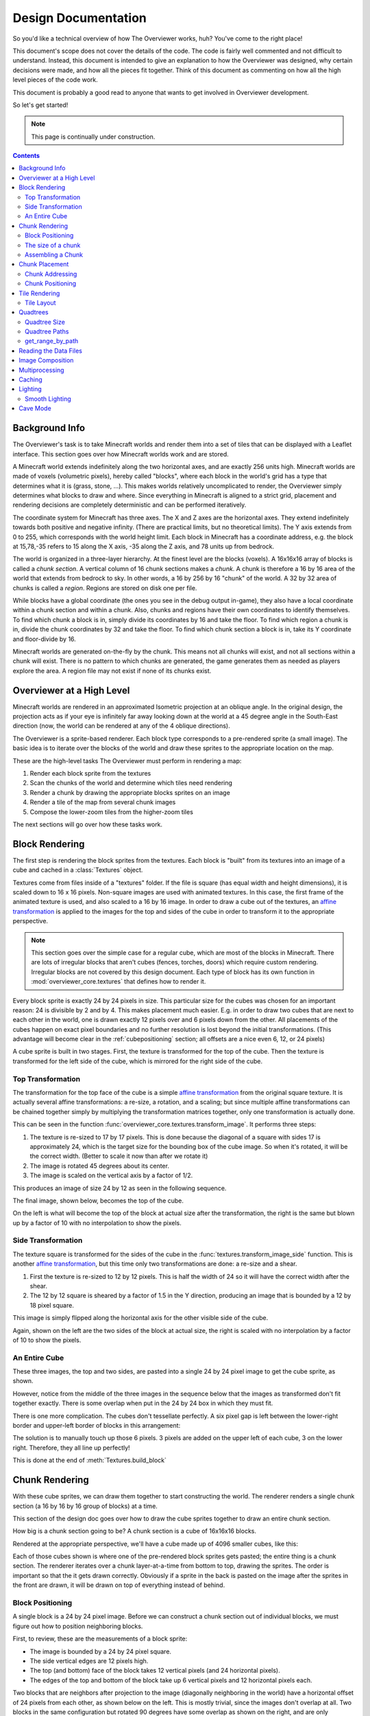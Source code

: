 ====================
Design Documentation
====================
So you'd like a technical overview of how The Overviewer works, huh? You've come
to the right place!

This document's scope does not cover the details of the code. The code is fairly
well commented and not difficult to understand. Instead, this document is
intended to give an explanation to how the Overviewer was designed, why certain
decisions were made, and how all the pieces fit together. Think of this document
as commenting on how all the high level pieces of the code work.

This document is probably a good read to anyone that wants to get involved in
Overviewer development.

So let's get started!

.. note::

    This page is continually under construction.

.. contents::

Background Info
===============

The Overviewer's task is to take Minecraft worlds and render them into a set of
tiles that can be displayed with a Leaflet interface. This section goes over how
Minecraft worlds work and are stored.

A Minecraft world extends indefinitely along the two horizontal axes, and are
exactly 256 units high. Minecraft worlds are made of voxels (volumetric pixels),
hereby called "blocks", where each block in the world's grid has a type that
determines what it is (grass, stone, ...).  This makes worlds relatively
uncomplicated to render, the Overviewer simply determines what blocks to draw
and where. Since everything in Minecraft is aligned to a strict grid, placement
and rendering decisions are completely deterministic and can be performed
iteratively.

The coordinate system for Minecraft has three axes. The X and Z axes are the
horizontal axes. They extend indefinitely towards both positive and negative
infinity. (There are practical limits, but no theoretical limits). The Y axis
extends from 0 to 255, which corresponds with the world height limit. Each
block in Minecraft has a coordinate address, e.g. the block at 15,78,-35 refers
to 15 along the X axis, -35 along the Z axis, and 78 units up from bedrock.

The world is organized in a three-layer hierarchy. At the finest level are the
blocks (voxels). A 16x16x16 array of blocks is called a *chunk section*. A
vertical column of 16 chunk sections makes a *chunk*. A chunk is therefore a 16
by 16 area of the world that extends from bedrock to sky. In other words, a 16
by 256 by 16 "chunk" of the world. A 32 by 32 area of chunks is called a
*region*. Regions are stored on disk one per file.

While blocks have a global coordinate (the ones you see in the debug output
in-game), they also have a local coordinate within a chunk section and within a
chunk. Also, chunks and regions have their own coordinates to identify
themselves. To find which chunk a block is in, simply divide its coordinates by
16 and take the floor. To find which region a chunk is in, divide the chunk
coordinates by 32 and take the floor. To find which chunk section a block is in,
take its Y coordinate and floor-divide by 16.

Minecraft worlds are generated on-the-fly by the chunk. This means not all
chunks will exist, and not all sections within a chunk will exist. There is no
pattern to which chunks are generated, the game generates them as needed as
players explore the area. A region file may not exist if none of its chunks
exist.

Overviewer at a High Level
==========================

Minecraft worlds are rendered in an approximated Isometric projection at an
oblique angle. In the original design, the projection acts as if your eye is
infinitely far away looking down at the world at a 45 degree angle in the
South-East direction (now, the world can be rendered at any of the 4 oblique
directions).

.. image:: screenshot.png
    :alt: A screenshot of Overviewer output

The Overviewer is a sprite-based renderer. Each block type corresponds to a
pre-rendered sprite (a small image). The basic idea is to iterate over the
blocks of the world and draw these sprites to the appropriate location on the
map.

These are the high-level tasks The Overviewer must perform in rendering a map:

1. Render each block sprite from the textures
2. Scan the chunks of the world and determine which tiles need rendering
3. Render a chunk by drawing the appropriate blocks sprites on an image
4. Render a tile of the map from several chunk images
5. Compose the lower-zoom tiles from the higher-zoom tiles

The next sections will go over how these tasks work.

Block Rendering
===============
.. This section shows how each block is pre-rendered

The first step is rendering the block sprites from the textures. Each block is
"built" from its textures into an image of a cube and cached in a
:class:`Textures` object.

Textures come from files inside of a "textures" folder.  If the file is square (has equal width
and height dimensions), it is scaled down to 16 x 16 pixels.  Non-square images are used with animated
textures.  In this case, the first frame of the animated texture is used, and also scaled to a 16 by 16 image.
In order to draw a cube out of the textures, an `affine transformation`_ is applied to
the images for the top and sides of the cube in order to transform it to the
appropriate perspective.

.. note::

    This section goes over the simple case for a regular cube, which are most of
    the blocks in Minecraft. There are lots of irregular blocks that aren't
    cubes (fences, torches, doors) which require custom rendering. Irregular
    blocks are not covered by this design document. Each type of block has its
    own function in :mod:`overviewer_core.textures` that defines how to render
    it.

.. image:: blockrendering/texturecubing.png
    :alt: A texture gets rendered into a cube

.. _affine transformation: http://en.wikipedia.org/wiki/Affine_transformation

Every block sprite is exactly 24 by 24 pixels in size. This particular size for
the cubes was chosen for an important reason: 24 is divisible by 2 and by 4.
This makes placement much easier. E.g. in order to draw two cubes that are next
to each other in the world, one is drawn exactly 12 pixels over and 6 pixels
down from the other. All placements of the cubes happen on exact pixel
boundaries and no further resolution is lost beyond the initial transformations.
(This advantage will become clear in the :ref:`cubepositioning` section; all
offsets are a nice even 6, 12, or 24 pixels)

A cube sprite is built in two stages. First, the texture is transformed for the
top of the cube. Then the texture is transformed for the left side of the cube,
which is mirrored for the right side of the cube.

Top Transformation
------------------

The transformation for the top face of the cube is a simple `affine
transformation`_ from the original square texture. It is actually several affine
transformations: a re-size, a rotation, and a scaling; but since multiple affine
transformations can be chained together simply by multiplying the transformation
matrices together, only one transformation is actually done.

This can be seen in the function
:func:`overviewer_core.textures.transform_image`. It performs three steps:

1. The texture is re-sized to 17 by 17 pixels. This is done because the diagonal
   of a square with sides 17 is approximately 24, which is the target size for
   the bounding box of the cube image. So when it's rotated, it will be the
   correct width. (Better to scale it now than after we rotate it)

2. The image is rotated 45 degrees about its center.

3. The image is scaled on the vertical axis by a factor of 1/2.

This produces an image of size 24 by 12 as seen in the following sequence.

.. image:: blockrendering/texturetopsteps.png
    :alt: The 4 steps for transforming a texture square into the top of the cube.

The final image, shown below, becomes the top of the cube.

.. image:: blockrendering/cube_top.png
    :alt: Top of the cube

On the left is what will become the top of the block at actual size after the
transformation, the right is the same but blown up by a factor of 10 with no
interpolation to show the pixels.

Side Transformation
-------------------

The texture square is transformed for the sides of the cube in the
:func:`textures.transform_image_side` function. This is another `affine
transformation`_, but this time only two transformations are done: a re-size and
a shear.

1. First the texture is re-sized to 12 by 12 pixels. This is half the width of
   24 so it will have the correct width after the shear.

2. The 12 by 12 square is sheared by a factor of 1.5 in the Y direction,
   producing an image that is bounded by a 12 by 18 pixel square.

.. image:: blockrendering/texturesidesteps.png
    :alt: Texture being sheared for the side of the cube.

This image is simply flipped along the horizontal axis for the other visible
side of the cube.

.. image:: blockrendering/cube_sides.png
    :alt: The sides of the block

Again, shown on the left are the two sides of the block at actual size, the
right is scaled with no interpolation by a factor of 10 to show the pixels.

An Entire Cube
--------------
These three images, the top and two sides, are pasted into a single 24 by 24
pixel image to get the cube sprite, as shown.

However, notice from the middle of the three images in the sequence below that
the images as transformed don't fit together exactly. There is some overlap when
put in the 24 by 24 box in which they must fit.

.. image:: blockrendering/cube_parts.png
    :alt: How the cube parts fit together

There is one more complication. The cubes don't tessellate perfectly. A six
pixel gap is left between the lower-right border and upper-left border of blocks
in this arrangement:

.. image:: blockrendering/tessellation.png
    :alt: Cubes don't tessellate perfectly

The solution is to manually touch up those 6 pixels. 3 pixels are added on the
upper left of each cube, 3 on the lower right. Therefore, they all line up
perfectly!

This is done at the end of :meth:`Textures.build_block`

.. image:: blockrendering/pixelfix.png
    :alt: The 6 pixels manually added to each cube.

Chunk Rendering
===============

With these cube sprites, we can draw them together to start constructing the
world. The renderer renders a single chunk section (a 16 by 16 by 16 group of
blocks) at a time.

This section of the design doc goes over how to draw the cube sprites together
to draw an entire chunk section.

How big is a chunk section going to be? A chunk section is a cube of 16x16x16
blocks.

Rendered at the appropriate perspective, we'll have a cube made up of 4096
smaller cubes, like this:

.. image:: cuberenderimgs/chunk_perspective.png
    :alt: Perspective rendering of a chunk section.

Each of those cubes shown is where one of the pre-rendered block sprites gets
pasted; the entire thing is a chunk section. The renderer iterates over a chunk
layer-at-a-time from bottom to top, drawing the sprites. The order is important
so that the it gets drawn correctly. Obviously if a sprite in the back is pasted
on the image after the sprites in the front are drawn, it will be drawn on top
of everything instead of behind.

.. _cubepositioning:

Block Positioning
-----------------

A single block is a 24 by 24 pixel image. Before we can construct a chunk
section out of individual blocks, we must figure out how to position neighboring
blocks.

First, to review, these are the measurements of a block sprite:

.. image:: cubepositionimgs/cube_measurements.png
    :alt: The measurements of a block sprite

* The image is bounded by a 24 by 24 pixel square.

* The side vertical edges are 12 pixels high.

* The top (and bottom) face of the block takes 12 vertical pixels (and 24
  horizontal pixels).

* The edges of the top and bottom of the block take up 6 vertical pixels and 12
  horizontal pixels each.

Two blocks that are neighbors after projection to the image (diagonally
neighboring in the world) have a horizontal offset of 24 pixels from each other,
as shown below on the left.  This is mostly trivial, since the images don't
overlap at all. Two blocks in the same configuration but rotated 90 degrees have
some overlap as shown on the right, and are only vertically offset by 12 pixels.

.. image:: cubepositionimgs/cube_horizontal_offset.png
    :alt: Two blocks horizontally positioned are offset by 24 pixels on the X axis.

Now for something slightly less intuitive: two blocks that are stacked on top of
each other in the world. One is rendered lower on the vertical axis of the
image, but by how much?

.. image:: cubepositionimgs/cube_stacking.png
    :alt: Two blocks stacked are offset in the image by 12 pixels.

Interestingly enough, due to the projection, this is exactly the same offset as
the situation above for diagonally neighboring blocks. The block outlined in green
is drawn 12 pixels below the other one. Only the order that the blocks are drawn
is different.

And finally, what about blocks that are next to each other in the world ---
diagonally next to each other in the image?

.. image:: cubepositionimgs/cube_neighbors.png
    :alt: Cubes that are neighbors are offset by 12 on the X and 6 on the Y

The block outlined in green is offset on the horizontal axis by half the block
width, or 12 pixels. It is offset on the vertical axis by half the height of the
block's top, or 6 pixels. For the other 3 directions this could go, the
directions of the offsets are changed, but the amounts are the same.

The size of a chunk
-------------------
Now that we know how to place blocks relative to each other, we can begin to
construct an entire chunk section.

Since the block sprites are 24 by 24 pixels, and the diagonal of the 16 by 16
grid is 16 squares, the width of one rendered chunk section will be 384 pixels.
Just considering the top layer of blocks within a section:

.. image:: cuberenderimgs/chunk_width.png
    :alt: Illustrating the width of a single chunk

Since blocks next to each other in the same "diagonal row" are offset by 24
pixels, this is trivially calculated.

The height is a bit more tricky to calculate. Let's start by calculating the
height of a single stack of 16 blocks.

The non-overlapping edge of each block sprite is 12 pixels high. Since there are
16 blocks in this stack, that's 192 pixels high. There are also 6 additional
pixels at the top and bottom of the stack as shown, giving a total height of 204
pixels.

.. image:: cuberenderimgs/cube_stack16.png
    :alt: A stack of 16 cubes takes 204 vertical pixels to draw.

But that's just for one column of blocks. What about the entire chunk section?
Take a look at this diagram:

.. image:: cuberenderimgs/chunk_height.png
    :alt: The highest and lowest positioned cubes in a chunk

The green highlighted blocks are the stack we calculated just above and have a
height of 204 pixels. The red highlighted blocks each take 12 pixels of vertical
space on the image, and there are 15 of them. So 204 + 12*15 is 384 pixels.

So the total size of a chunk section in pixels is 384 wide by 384 tall.

Assembling a Chunk
------------------

Now that we know how to place blocks, here's how they are arranged to form an
entire chunk section. The coordinate system is arranged as shown, with the
origin being at the left corner.

.. image:: cubepositionimgs/chunk_coords.png
    :alt: Illustrating how cubes are addressed in a chunk

To ensure that block closer to the viewer are drawn on top while blocks that
should be obstructed are drawn are hidden, the blocks are drawn one layer at a
time from bottom to top (Y=0 to Y=15) and from back to front.

From the data file on disk, block information in a chunk is a three-dimensional
array of bytes, each representing a `block id
<http://www.minecraftwiki.net/wiki/Data_values#Block_IDs_.28Minecraft_Beta.29>`_.
The process of assembling a chunk is simply a matter of iterating over this
array, reading the blockid values, looking up the appropriate sprite, and
pasting it on the chunk image at the appropriate location.

Chunk Placement
===============
.. Covers the placement of chunk images on a tile

Now that we know how to draw a single chunk, let's move on to how to place
chunks relative to each other.

Before we get started, let's take a moment to remember that one chunk section is
only 1/16th of a chunk:

.. image:: tilerendering/entirechunk.png
    :alt: An entire chunk

A chunk is 16 chunk sections stacked together.

Since this is pretty tall, the diagrams in this section are simplified to only
show the *top face* of a chunk, as shown in green here:

.. image:: tilerendering/topofchunk.png
    :alt: The top of a chunk is highlighted

This makes it easier and less cumbersome to describe how to place chunks
together on a tile. Just remember that chunks are actually very tall and extend
down far beyond the drawn diamonds in these diagrams.

Chunk Addressing
----------------

Chunks in Minecraft have an X,Z address, with the origin at 0,0 and extending to
positive and negative infinity on both axes (Recall from the introduction that
chunk addresses are simply the block addresses divided by 16). Since we're going
to render at a diagonal perspective, it is convenient to perform a change of
coordinate system. For that, we translate X,Z coordinates into column,row
coordinates. Consider this grid showing 25 chunks around the origin. They are
labeled with their X,Z chunk addresses.

.. image:: tilerendering/chunkgrid.png
    :alt: A grid of 5x5 chunks showing how chunks are addressed.

Now, we want to transform each chunk to a row/column address as shown here:

.. image:: tilerendering/chunkgridwithrowcol.png
    :alt: A grid of 5x5 chunks showing how chunks are addressed.

So the chunk at address 0,0 would be at col 0, row 0; while the chunk at address
1,1 would be at col 2, row 0. The intersection of the red and green lines
addresses the chunk in col,row format.

.. note::

    As a consequence of this addressing scheme, there is no chunk at e.g. column
    1 row 0. There are some col,row addresses that lie between chunks, and
    therefore do not correspond to a chunk. (as can be seen where the red/green
    lines intersect at a chunk boundary instead of the middle of a chunk).

So how does one translate between them? It turns out that a chunk's column
address is simply the sum of the X and the Z coordinate, while the row is the
difference. Try it!

::

    col = X + Z
    row = Z - X

    X = (col - row) / 2
    Z = (col + row) / 2

Chunk Positioning
-----------------

This section will seem very familiar to the block positioning. In fact, it is
exactly the same but with different numbers (because blocks and chunk sections
have the exact same proportions), so let's speed through this.

A chunk's top face is 384 pixels wide by 192 pixels tall. They therefore have
these offsets from their neighbors:

.. image:: tilerendering/chunkpositioning.png
    :alt: Chunk positioning diagram


Tile Rendering
==============

Now that we know how to translate chunk coordinates to col/row coordinates, and
know how to calculate the offset from the origin on the final image, we could
easily draw the chunks in one large image. However, for large worlds, that would
quickly become too much data to handle at once. (Early versions of the
Overviewer did this, but the large, unwieldy images quickly motivated the
development of rendering to individual tiles).

Hence choosing a technology like Google Maps or Leaflet, which draws small
tiles together to make it look like one large image, lets rendering even the
largest worlds possible. The Overviewer can draw each tile separately and not
have to load the entire map into memory at once. The next sections describe
how to determine which chunks to render in which tiles, and how to reason
about tile ↔ chunk mappings.

Tile Layout
-----------

Instead of rendering to one large image, chunks are rendered to small tiles.
Only a handful of chunks need to be rendered into each tile. The downside is
that chunks must be rendered multiple times for each tile they appear in, but
the upside is that arbitrarily sized maps can be viewed.

The Overviewer uses a tile size of 384 by 384 pixels. This is the same as the
size of a chunk section and is no coincidence. Just considering the top face of
a chunk, the 8 chunks directly below it get rendered into a tile in this
configuration:

.. image:: tilerendering/chunksintile.png
    :alt: The 8 chunks that get rendered into a tile

.. note::

    Don't forget that chunks are tall, so many more than 8 chunks get rendered
    into this tile. If you think about it, chunks from the rows *above* the ones
    in that diagram may have blocks that fall into this tile, since the diamonds
    in the diagram correspond to the *tops* of the chunks, and chunks extend
    *down*.

.. note::

    This is an important diagram and we'll be coming back to it. Make sure it makes
    sense. As a side note, if anything in this document *doesn't* make sense, please
    let us know in IRC or by filing an issue. I want these docs to be as clear as
    possible!

So the overall strategy is to convert all chunks into diagonal col,row
coordinates, then for each tile decide which chunks belong in it, then render
them in the appropriate place on the tile.

The rendering routines are actually passed a range of chunks to render, e.g.
rows 4-6, cols 20-24. The lower bound col,row chunk given in the range is
rendered at position 0,0 in the diagram above. That is, at offset -192,-96
pixels.

The rendering routines takes the given range of columns and rows, converts it
back into chunk coordinates, and renders the given 8 chunks plus all chunks from
the 16 rows above the given range (see the note below). The chunks are
positioned correctly with the above positioning rules, so any chunks that are
out of the bounds get rendered off the tile and don't affect the final image.
(There is therefore no penalty for rendering out-of-bounds chunks for a tile
except increased processing)

Since every other column of chunks is half-way in two tiles, they must be
rendered twice. Each neighboring tile is therefore only 2 columns over, not 3 as
one may suspect at first. Same goes for the rows: The next tile down is 4 rows
down, not 5.

To further illustrate this point, here are four tiles arranged on the grid of
chunks. Notice how the tiles are addressed by the col,row of the chunk in the
upper-left corner. Also notice how neighboring tiles are 2 columns apart but 4
rows apart.

.. image:: tilerendering/tilegrid.png
    :alt: 4 tiles arranged on the grid of chunks

Quadtrees
=========
.. About the tile output 

Tiles are rendered and stored in a quadtree on disk. Each node is a tile of the
world, and each node has four children representing a zoomed-in tile of the four
quadrants.

.. image:: tilerendering/4children.png
    :alt: A tile has 4 children, each is a zoomed-in tile of one of the quadrants.

The tree is generated from the bottom-up. The highest zoom level is rendered
directly from the chunks and the blocks, then four of those rendered tiles are
shrunk and concatenated to get the next zoom level. The tree is built up in this
way until the entire world is compressed down to a single tile.

We've already seen how tiles can be identified by the column,row range of the
chunks that make up the tile. More precisely, since tiles are always the same
size, the chunk that goes in the tile's 0,0 col,row slot identifies the tile.

Now, tiles are also identified by their path in the quadtree. For example,
``3/0/0/1/1/2.png`` refers to the tile starting at the base, under the third
quadrant, then the 0th quadrant, then the 0th, and so fourth.

Quadtree Size
-------------
The size of the quadtree must be known before it's generated, that way the code
knows where to save the images. This is easily calculated from a few
realizations. Each depth in the quadtree doubles the number of tiles in each
dimension, or, quadruples the total tiles. While there is only one tile at level
0, there are four at level 1, 16 at level 2, and 4^n at level n.

To find how deep the quadtree must be, we look at the size of the world. First
find the maximum and minimum row and column of the chunks. Just looking at
columns, let's say the maximum column is 82 and the minimum column is -136. A
zoom level of 6 will be 2^6 tile across and 2^6 tiles high at the highest level.

Since horizontally tiles are two chunks wide, multiply 2^6 by 2 to get the total
diameter of this map in chunks: 2*2^6. Is this wide enough for our map?

It turns out it isn't (2*2^6=128, 136+82=218). A zoom level of 7 is 2^7 tiles
across, or 2*2^7 chunks across. This turns out is wide enough (2*2^7 = 256),
however, Overviewer maps are always centered at point 0,0 in the world. This is
so tiles will always line up no mater how the map may expand in the future.

So zoom level 7 is *not* enough because, while the chunk diameter is wide
enough, it only extends half that far from the origin. The chunk *radius* is 2^7
(half the diameter) and 2^7=128 is not wide enough for the minimum column at
absolute position 136.

So this example requires zoom level 8 (at least in the horizontal direction.
The vertical direction must also be checked).

Quadtree Paths
--------------

To illustrate the relationship between tile col,row addresses and their path,
consider these 16 tiles from a depth 2 quadtree:

.. image:: quadtree/depth2addresses.png
    :alt: Addresses and paths for 16 tiles in a depth 2 tree

The top address in each tile is the col,row address, where the chunk outlined in
green in the center is at 0,0. The lower address in each tile is the path. The
first number indicates which quadrant the tile is in overall, and the second is
which quadrant within the first one.

get_range_by_path
-----------------
.. Explain the quadtree.QuadtreeGen._get_range_by_path method

Reading the Data Files
======================
..
    Covers how to extract the blocks of each chunk from the region files. Also
    covers the nbt file stuff.

Image Composition
=================
..
    Covers the issues I had with PIL's image composition and why we needed
    something fancier.

Multiprocessing
===============
..
    Covers how the Overviewer utilizes multiple processors to render faster

Caching
=======
.. How the overviewer determines what needs to be rendered and what doesn't

Lighting
========

Minecraft stores precomputed lighting information in the chunk files
themselves, so rendering shadows on the map is a simple matter of
interpreting this data, then adding a few extra steps to the render
process. These few extra steps may be found in
``rendermode-lighting.c`` or ``rendermode-smooth-lighting.c``,
depending on the exact method used.

Each chunk contains two lighting arrays, each of which contains one
value between 0 and 15 for each block. These two arrays are the
BlockLight array, containing light received from other blocks, and the
SkyLight array, containing light received from the sky. Storing these
two seperately makes it easier to switch between daytime and
nighttime. To turn these two values into one value between 0 and 1
representing how much light there is in a block, we use the following
equation (where l\ :sub:`b` and l\ :sub:`s` are the block light and
sky light values, respectively):

.. image:: lighting/light-eqn.png
    :alt: c = 0.8^{15 - min(l_b, l_s)}

For night lighting, the sky light values are shifted down by 11 before
this lighting coefficient is calculated.

Each block of light data applies to all the block faces that touch
it. So, each solid block doesn't receive lighting from the block it's
in, but from the three blocks it touches above, to the left, and to
the right. For transparent blocks with potentially strange shapes,
lighting is approximated by using the local block lighting on the
entire image.

.. image:: lighting/lighting-process.png
    :alt: The lighting process

For some blocks, notably half-steps and stairs, Minecraft doesn't
generate valid lighting data in the local block like it does for all
other transparent blocks. In these cases, the lighting data is
estimated by averaging data from nearby blocks. This is not an ideal
solution, but it produces acceptable results in almost all cases.

Smooth Lighting
---------------

In the smooth-lighting rendermode, solid blocks are lit per-vertex
instead of per-face. This is done by covering all three faces with a
quadralateral where each corner has a lighting value associated with
it. These lighting values are then smoothly interpolated across the
entire face.

To calculate these values on each corner, we look at lighting data in
the 8 blocks surrounding the corner, and ignore the 4 blocks behind
the face the corner belongs to. We then calculate the lighting
coefficient for all 4 remaining blocks as normal, and average them to
obtain the coefficient for the corner. This is repeated for all 4
corners on a given face, and for all visible faces.

.. image:: lighting/smooth-average.png
    :alt: An example face and vertex, with the 4 light sources.

The `ambient occlusion`_ effect so strongly associated with smooth
lighting in-game is a side effect of this method. Since solid blocks
have both light values set to 0, the lighting coefficient is very
close to 0. For vertices in corners, at least 1 (or more) of the 4
averaged lighting values is therefore 0, dragging the average down,
and creating the "dark corners" effect.

.. _ambient occlusion: http://en.wikipedia.org/wiki/Ambient_occlusion

Cave Mode
=========
